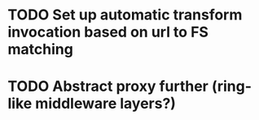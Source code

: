 * TODO Set up automatic transform invocation based on url to FS matching

* TODO Abstract proxy further (ring-like middleware layers?)

